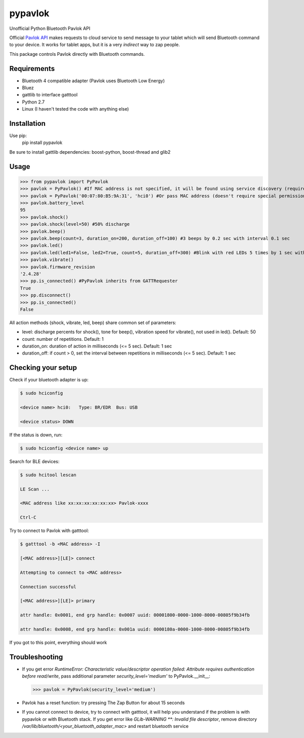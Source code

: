 ========
pypavlok
========

Unofficial Python Bluetooth Pavlok API

Official `Pavlok API <http://pavlok-mvp.herokuapp.com/docs/index.html>`_ makes requests to cloud service to send message to your tablet which will send Bluetooth command to your device. It works for tablet apps, but it is a very *indirect* way to zap people.

This package controls Pavlok directly with Bluetooth commands. 

--------------
Requirements
--------------
* Bluetooth 4 compatible adapter (Pavlok uses Bluetooth Low Energy)
* Bluez
* gattlib to interface gatttool
* Python 2.7
* Linux (I haven't tested the code with anything else)

--------------
Installation
--------------
Use pip:
    pip install pypavlok

Be sure to install gattlib dependencies: boost-python, boost-thread and glib2

--------------
Usage
--------------
>>> from pypavlok import PyPavlok
>>> pavlok = PyPavlok() #If MAC address is not specified, it will be found using service discovery (requires root privileges)
>>> pavlok = PyPavlok('00:07:80:B5:9A:31', 'hci0') #Or pass MAC address (doesn't require special permissions)
>>> pavlok.battery_level
95
>>> pavlok.shock()
>>> pavlok.shock(level=50) #50% discharge
>>> pavlok.beep()
>>> pavlok.beep(count=3, duration_on=200, duration_off=100) #3 beeps by 0.2 sec with interval 0.1 sec
>>> pavlok.led()
>>> pavlok.led(led1=False, led2=True, count=5, duration_off=300) #Blink with red LEDs 5 times by 1 sec with interval 0.3 sec
>>> pavlok.vibrate()
>>> pavlok.firmware_revision
'2.4.28'
>>> pp.is_connected() #PyPavlok inherits from GATTRequester
True
>>> pp.disconnect()
>>> pp.is_connected()
False


All action methods (shock, vibrate, led, beep) share common set of parameters:

* level: discharge percents for shock(), tone for beep(), vibration speed for vibrate(), not used in led(). Default: 50

* count: number of repetitions. Default: 1

* duration_on: duration of action in milliseconds (<= 5 sec). Default: 1 sec

* duration_off: if count > 0, set the interval between repetitions in milliseconds (<= 5 sec). Default: 1 sec


--------------------
Checking your setup
--------------------

Check if your bluetooth adapter is up:

.. code-block:: console

    $ sudo hciconfig

    <device name> hci0:   Type: BR/EDR  Bus: USB

    <device status> DOWN


If the status is down, run:

.. code-block:: console

    $ sudo hciconfig <device name> up


Search for BLE devices:

.. code-block:: console

    $ sudo hcitool lescan

    LE Scan ...

    <MAC address like xx:xx:xx:xx:xx:xx> Pavlok-xxxx

    Ctrl-C


Try to connect to Pavlok with gatttool:

.. code-block:: console

    $ gatttool -b <MAC address> -I

    [<MAC address>][LE]> connect

    Attempting to connect to <MAC address>

    Connection successful

    [<MAC address>][LE]> primary

    attr handle: 0x0001, end grp handle: 0x0007 uuid: 00001800-0000-1000-8000-00805f9b34fb

    attr handle: 0x0008, end grp handle: 0x001a uuid: 0000180a-0000-1000-8000-00805f9b34fb


If you got to this point, everything should work

---------------
Troubleshooting
---------------

* If you get error `RuntimeError: Characteristic value/descriptor operation failed: Attribute requires authentication before read/write`, pass additional parameter `security_level='medium'` to PyPavlok.__init__:

  >>> pavlok = PyPavlok(security_level='medium')

* Pavlok has a reset function: try pressing The Zap Button for about 15 seconds

* If you cannot connect to device, try to connect with gatttool, it will help you understand if the problem is with pypavlok or with Bluetooth stack.
  If you get error like `GLib-WARNING **: Invalid file descriptor`, remove directory `/var/lib/bluetooth/<your_bluetooth_adapter_mac>` and restart bluetooth service
